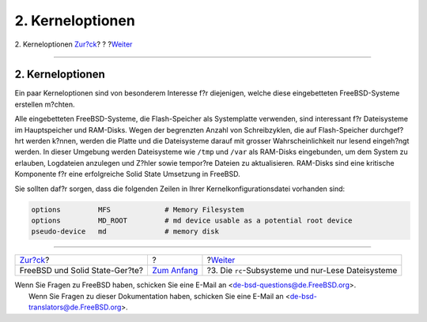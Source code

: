 =================
2. Kerneloptionen
=================

.. raw:: html

   <div class="navheader">

2. Kerneloptionen
`Zur?ck <index.html>`__?
?
?\ `Weiter <ro-fs.html>`__

--------------

.. raw:: html

   </div>

.. raw:: html

   <div class="sect1">

.. raw:: html

   <div class="titlepage" xmlns="">

.. raw:: html

   <div>

.. raw:: html

   <div>

2. Kerneloptionen
-----------------

.. raw:: html

   </div>

.. raw:: html

   </div>

.. raw:: html

   </div>

Ein paar Kerneloptionen sind von besonderem Interesse f?r diejenigen,
welche diese eingebetteten FreeBSD-Systeme erstellen m?chten.

Alle eingebetteten FreeBSD-Systeme, die Flash-Speicher als Systemplatte
verwenden, sind interessant f?r Dateisysteme im Hauptspeicher und
RAM-Disks. Wegen der begrenzten Anzahl von Schreibzyklen, die auf
Flash-Speicher durchgef?hrt werden k?nnen, werden die Platte und die
Dateisysteme darauf mit grosser Wahrscheinlichkeit nur lesend eingeh?ngt
werden. In dieser Umgebung werden Dateisysteme wie ``/tmp`` und ``/var``
als RAM-Disks eingebunden, um dem System zu erlauben, Logdateien
anzulegen und Z?hler sowie tempor?re Dateien zu aktualisieren. RAM-Disks
sind eine kritische Komponente f?r eine erfolgreiche Solid State
Umsetzung in FreeBSD.

Sie sollten daf?r sorgen, dass die folgenden Zeilen in Ihrer
Kernelkonfigurationsdatei vorhanden sind:

.. code:: programlisting

    options         MFS             # Memory Filesystem
    options         MD_ROOT         # md device usable as a potential root device
    pseudo-device   md              # memory disk

.. raw:: html

   </div>

.. raw:: html

   <div class="navfooter">

--------------

+-----------------------------------+-------------------------------+-------------------------------------------------------+
| `Zur?ck <index.html>`__?          | ?                             | ?\ `Weiter <ro-fs.html>`__                            |
+-----------------------------------+-------------------------------+-------------------------------------------------------+
| FreeBSD und Solid State-Ger?te?   | `Zum Anfang <index.html>`__   | ?3. Die ``rc``-Subsysteme und nur-Lese Dateisysteme   |
+-----------------------------------+-------------------------------+-------------------------------------------------------+

.. raw:: html

   </div>

| Wenn Sie Fragen zu FreeBSD haben, schicken Sie eine E-Mail an
  <de-bsd-questions@de.FreeBSD.org\ >.
|  Wenn Sie Fragen zu dieser Dokumentation haben, schicken Sie eine
  E-Mail an <de-bsd-translators@de.FreeBSD.org\ >.
